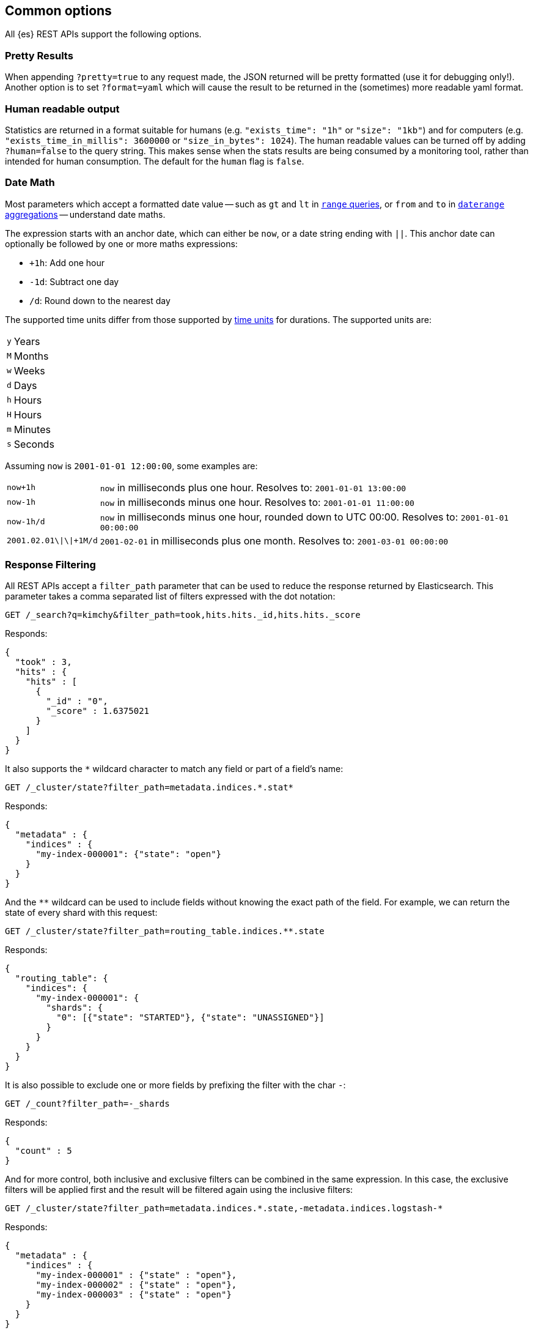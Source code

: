 [[common-options]]
== Common options

All {es} REST APIs support the following options.

[discrete]
=== Pretty Results

When appending `?pretty=true` to any request made, the JSON returned
will be pretty formatted (use it for debugging only!). Another option is
to set `?format=yaml` which will cause the result to be returned in the
(sometimes) more readable yaml format.


[discrete]
=== Human readable output

Statistics are returned in a format suitable for humans
(e.g. `"exists_time": "1h"` or `"size": "1kb"`) and for computers
(e.g. `"exists_time_in_millis": 3600000` or `"size_in_bytes": 1024`).
The human readable values can be turned off by adding `?human=false`
to the query string. This makes sense when the stats results are
being consumed by a monitoring tool, rather than intended for human
consumption. The default for the `human` flag is
`false`.

[[date-math]]
[discrete]
=== Date Math

Most parameters which accept a formatted date value -- such as `gt` and `lt`
in <<query-dsl-range-query,`range` queries>>, or `from` and `to`
in <<search-aggregations-bucket-daterange-aggregation,`daterange`
aggregations>> -- understand date maths.

The expression starts with an anchor date, which can either be `now`, or a
date string ending with `||`. This anchor date can optionally be followed by
one or more maths expressions:

* `+1h`: Add one hour
* `-1d`: Subtract one day
* `/d`: Round down to the nearest day

The supported time units differ from those supported by <<time-units, time units>> for durations.
The supported units are:

[horizontal]
`y`:: Years
`M`:: Months
`w`:: Weeks
`d`:: Days
`h`:: Hours
`H`:: Hours
`m`:: Minutes
`s`:: Seconds

Assuming `now` is `2001-01-01 12:00:00`, some examples are:

[horizontal]
`now+1h`:: `now` in milliseconds plus one hour. Resolves to: `2001-01-01 13:00:00`
`now-1h`:: `now` in milliseconds minus one hour. Resolves to: `2001-01-01 11:00:00`
`now-1h/d`:: `now` in milliseconds minus one hour, rounded down to UTC 00:00. Resolves to: `2001-01-01 00:00:00`
 `2001.02.01\|\|+1M/d`:: `2001-02-01` in milliseconds plus one month. Resolves to: `2001-03-01 00:00:00`

[discrete]
[[common-options-response-filtering]]
=== Response Filtering

All REST APIs accept a `filter_path` parameter that can be used to reduce
the response returned by Elasticsearch. This parameter takes a comma
separated list of filters expressed with the dot notation:

[source,console]
--------------------------------------------------
GET /_search?q=kimchy&filter_path=took,hits.hits._id,hits.hits._score
--------------------------------------------------
// TEST[setup:my_index]

Responds:

[source,console-result]
--------------------------------------------------
{
  "took" : 3,
  "hits" : {
    "hits" : [
      {
        "_id" : "0",
        "_score" : 1.6375021
      }
    ]
  }
}
--------------------------------------------------
// TESTRESPONSE[s/"took" : 3/"took" : $body.took/]
// TESTRESPONSE[s/1.6375021/$body.hits.hits.0._score/]

It also supports the `*` wildcard character to match any field or part
of a field's name:

[source,console]
--------------------------------------------------
GET /_cluster/state?filter_path=metadata.indices.*.stat*
--------------------------------------------------
// TEST[s/^/PUT my-index-000001\n/]

Responds:

[source,console-result]
--------------------------------------------------
{
  "metadata" : {
    "indices" : {
      "my-index-000001": {"state": "open"}
    }
  }
}
--------------------------------------------------

And the `**` wildcard can be used to include fields without knowing the
exact path of the field. For example, we can return the state
of every shard with this request:

[source,console]
--------------------------------------------------
GET /_cluster/state?filter_path=routing_table.indices.**.state
--------------------------------------------------
// TEST[s/^/PUT my-index-000001\n/]

Responds:

[source,console-result]
--------------------------------------------------
{
  "routing_table": {
    "indices": {
      "my-index-000001": {
        "shards": {
          "0": [{"state": "STARTED"}, {"state": "UNASSIGNED"}]
        }
      }
    }
  }
}
--------------------------------------------------

It is also possible to exclude one or more fields by prefixing the filter with the char `-`:

[source,console]
--------------------------------------------------
GET /_count?filter_path=-_shards
--------------------------------------------------
// TEST[setup:my_index]

Responds:

[source,console-result]
--------------------------------------------------
{
  "count" : 5
}
--------------------------------------------------

And for more control, both inclusive and exclusive filters can be combined in the same expression. In
this case, the exclusive filters will be applied first and the result will be filtered again using the
inclusive filters:

[source,console]
--------------------------------------------------
GET /_cluster/state?filter_path=metadata.indices.*.state,-metadata.indices.logstash-*
--------------------------------------------------
// TEST[s/^/PUT my-index-000001\nPUT my-index-000002\nPUT my-index-000003\nPUT logstash-2016.01\n/]

Responds:

[source,console-result]
--------------------------------------------------
{
  "metadata" : {
    "indices" : {
      "my-index-000001" : {"state" : "open"},
      "my-index-000002" : {"state" : "open"},
      "my-index-000003" : {"state" : "open"}
    }
  }
}
--------------------------------------------------

Note that Elasticsearch sometimes returns directly the raw value of a field,
like the `_source` field. If you want to filter `_source` fields, you should
consider combining the already existing `_source` parameter (see
<<get-source-filtering,Get API>> for more details) with the `filter_path`
parameter like this:

[source,console]
--------------------------------------------------
POST /library/_doc?refresh
{"title": "Book #1", "rating": 200.1}
POST /library/_doc?refresh
{"title": "Book #2", "rating": 1.7}
POST /library/_doc?refresh
{"title": "Book #3", "rating": 0.1}
GET /_search?filter_path=hits.hits._source&_source=title&sort=rating:desc
--------------------------------------------------

[source,console-result]
--------------------------------------------------
{
  "hits" : {
    "hits" : [ {
      "_source":{"title":"Book #1"}
    }, {
      "_source":{"title":"Book #2"}
    }, {
      "_source":{"title":"Book #3"}
    } ]
  }
}
--------------------------------------------------


[discrete]
=== Flat Settings

The `flat_settings` flag affects rendering of the lists of settings. When the
`flat_settings` flag is `true`, settings are returned in a flat format:

[source,console]
--------------------------------------------------
GET my-index-000001/_settings?flat_settings=true
--------------------------------------------------
// TEST[setup:my_index]

Returns:

[source,console-result]
--------------------------------------------------
{
  "my-index-000001" : {
    "settings": {
      "index.number_of_replicas": "1",
      "index.number_of_shards": "1",
      "index.creation_date": "1474389951325",
      "index.uuid": "n6gzFZTgS664GUfx0Xrpjw",
      "index.version.created": ...,
      "index.routing.allocation.include._tier_preference" : "data_content",
      "index.provided_name" : "my-index-000001"
    }
  }
}
--------------------------------------------------
// TESTRESPONSE[s/1474389951325/$body.my-index-000001.settings.index\\\\.creation_date/]
// TESTRESPONSE[s/n6gzFZTgS664GUfx0Xrpjw/$body.my-index-000001.settings.index\\\\.uuid/]
// TESTRESPONSE[s/"index.version.created": \.\.\./"index.version.created": $body.my-index-000001.settings.index\\\\.version\\\\.created/]

When the `flat_settings` flag is `false`, settings are returned in a more
human readable structured format:

[source,console]
--------------------------------------------------
GET my-index-000001/_settings?flat_settings=false
--------------------------------------------------
// TEST[setup:my_index]

Returns:

[source,console-result]
--------------------------------------------------
{
  "my-index-000001" : {
    "settings" : {
      "index" : {
        "number_of_replicas": "1",
        "number_of_shards": "1",
        "creation_date": "1474389951325",
        "uuid": "n6gzFZTgS664GUfx0Xrpjw",
        "version": {
          "created": ...
        },
        "routing": {
          "allocation": {
            "include": {
              "_tier_preference": "data_content"
            }
          }
        },
        "provided_name" : "my-index-000001"
      }
    }
  }
}
--------------------------------------------------
// TESTRESPONSE[s/1474389951325/$body.my-index-000001.settings.index.creation_date/]
// TESTRESPONSE[s/n6gzFZTgS664GUfx0Xrpjw/$body.my-index-000001.settings.index.uuid/]
// TESTRESPONSE[s/"created": \.\.\./"created": $body.my-index-000001.settings.index.version.created/]

By default `flat_settings` is set to `false`.

[[fuzziness]]
[discrete]
=== Fuzziness

Some queries and APIs support parameters to allow inexact _fuzzy_ matching,
using the `fuzziness` parameter.

When querying `text` or `keyword` fields, `fuzziness` is interpreted as a
{wikipedia}/Levenshtein_distance[Levenshtein Edit Distance]
-- the number of one character changes that need to be made to one string to
make it the same as another string.

The `fuzziness` parameter can be specified as:

[horizontal]
`0`, `1`, `2`::

The maximum allowed Levenshtein Edit Distance (or number of edits)

`AUTO`::
+
--
Generates an edit distance based on the length of the term.
Low and high distance arguments may be optionally provided `AUTO:[low],[high]`. If not specified,
the default values are 3 and 6, equivalent to `AUTO:3,6` that make for lengths:

`0..2`:: Must match exactly
`3..5`:: One edit allowed
`>5`:: Two edits allowed

`AUTO` should generally be the preferred value for `fuzziness`.
--

[discrete]
[[common-options-error-options]]
=== Enabling stack traces

By default when a request returns an error Elasticsearch doesn't include the
stack trace of the error. You can enable that behavior by setting the
`error_trace` url parameter to `true`. For example, by default when you send an
invalid `size` parameter to the `_search` API:

[source,console]
----------------------------------------------------------------------
POST /my-index-000001/_search?size=surprise_me
----------------------------------------------------------------------
// TEST[s/surprise_me/surprise_me&error_trace=false/ catch:bad_request]
// Since the test system sends error_trace=true by default we have to override

The response looks like:

[source,console-result]
----------------------------------------------------------------------
{
  "error" : {
    "root_cause" : [
      {
        "type" : "illegal_argument_exception",
        "reason" : "Failed to parse int parameter [size] with value [surprise_me]"
      }
    ],
    "type" : "illegal_argument_exception",
    "reason" : "Failed to parse int parameter [size] with value [surprise_me]",
    "caused_by" : {
      "type" : "number_format_exception",
      "reason" : "For input string: \"surprise_me\""
    }
  },
  "status" : 400
}
----------------------------------------------------------------------

But if you set `error_trace=true`:

[source,console]
----------------------------------------------------------------------
POST /my-index-000001/_search?size=surprise_me&error_trace=true
----------------------------------------------------------------------
// TEST[catch:bad_request]

The response looks like:

[source,console-result]
----------------------------------------------------------------------
{
  "error": {
    "root_cause": [
      {
        "type": "illegal_argument_exception",
        "reason": "Failed to parse int parameter [size] with value [surprise_me]",
        "stack_trace": "Failed to parse int parameter [size] with value [surprise_me]]; nested: IllegalArgumentException..."
      }
    ],
    "type": "illegal_argument_exception",
    "reason": "Failed to parse int parameter [size] with value [surprise_me]",
    "stack_trace": "java.lang.IllegalArgumentException: Failed to parse int parameter [size] with value [surprise_me]\n    at org.elasticsearch.rest.RestRequest.paramAsInt(RestRequest.java:175)...",
    "caused_by": {
      "type": "number_format_exception",
      "reason": "For input string: \"surprise_me\"",
      "stack_trace": "java.lang.NumberFormatException: For input string: \"surprise_me\"\n    at java.lang.NumberFormatException.forInputString(NumberFormatException.java:65)..."
    }
  },
  "status": 400
}
----------------------------------------------------------------------
// TESTRESPONSE[s/"stack_trace": "Failed to parse int parameter.+\.\.\."/"stack_trace": $body.error.root_cause.0.stack_trace/]
// TESTRESPONSE[s/"stack_trace": "java.lang.IllegalArgum.+\.\.\."/"stack_trace": $body.error.stack_trace/]
// TESTRESPONSE[s/"stack_trace": "java.lang.Number.+\.\.\."/"stack_trace": $body.error.caused_by.stack_trace/]
